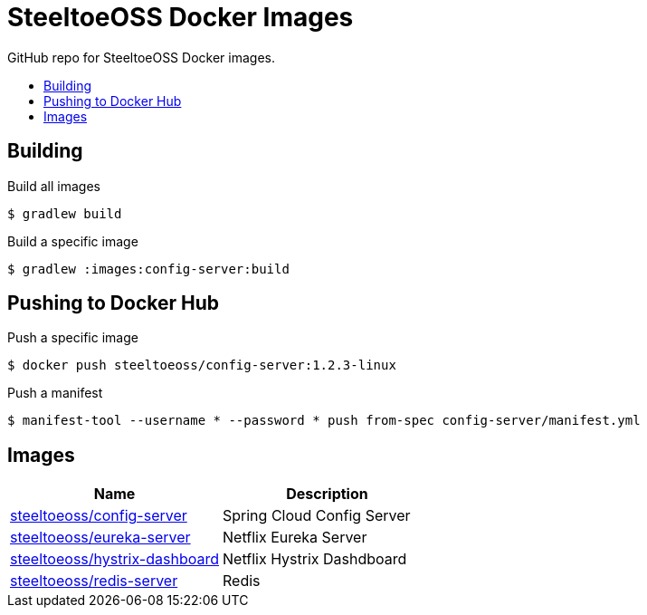 = SteeltoeOSS Docker Images
:toc: preamble
:toclevels: 1
:!toc-title:
:linkattrs:

GitHub repo for SteeltoeOSS Docker images.

== Building

.Build all images
----
$ gradlew build
----

.Build a specific image
----
$ gradlew :images:config-server:build
----

== Pushing to Docker Hub

.Push a specific image
----
$ docker push steeltoeoss/config-server:1.2.3-linux
----

.Push a manifest
----
$ manifest-tool --username * --password * push from-spec config-server/manifest.yml
----

== Images

|===
|Name |Description

|link:images/config-server/[steeltoeoss/config-server]
| Spring Cloud Config Server

|link:images/eureka-server/[steeltoeoss/eureka-server]
| Netflix Eureka Server

|link:images/hystrix-dashboard/[steeltoeoss/hystrix-dashboard]
| Netflix Hystrix Dashdboard

|link:images/redis-server/[steeltoeoss/redis-server]
| Redis

|===
